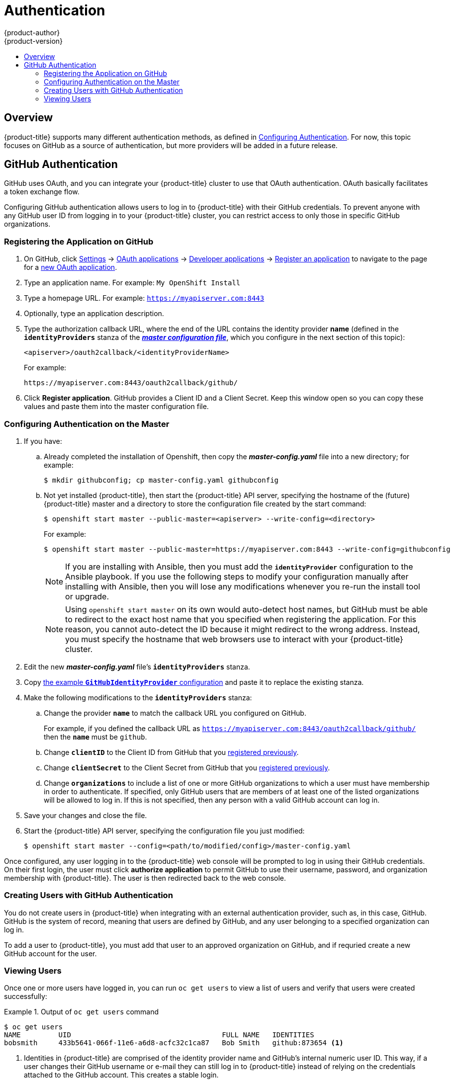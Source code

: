 = Authentication
{product-author}
{product-version}
:data-uri:
:icons:
:experimental:
:toc: macro
:toc-title:
:prewrap!:

toc::[]

== Overview

{product-title} supports many different authentication methods, as defined in
link:../install_config/configuring_authentication.html[Configuring Authentication].
For now, this topic focuses on GitHub as a source of authentication, but more
providers will be added in a future release.

[[github-auth]]
== GitHub Authentication

GitHub uses OAuth, and you can integrate your {product-title} cluster to use
that OAuth authentication. OAuth basically facilitates a token exchange flow.

Configuring GitHub authentication allows users to log in to {product-title} with
their GitHub credentials. To prevent anyone with any GitHub user ID from logging
in to your {product-title} cluster, you can restrict access to only those in
specific GitHub organizations.

[[register-app-on-github]]
=== Registering the Application on GitHub

. On GitHub, click https://github.com/settings/profile[Settings] ->
https://github.com/settings/applications[OAuth applications] ->
https://github.com/settings/developers[Developer applications] ->
https://github.com/settings/applications/new[Register an application]
to navigate to the page for a
https://github.com/settings/applications/new[new OAuth application].
. Type an application name. For example: `My OpenShift Install`
. Type a homepage URL. For example: `https://myapiserver.com:8443`
. Optionally, type an application description.
. Type the authorization callback URL, where the end of the URL contains the
identity provider *name* (defined in the `*identityProviders*` stanza of the link:../install_config/master_node_configuration.html[*_master configuration file_*], which you configure in the next section of this topic):
+
----
<apiserver>/oauth2callback/<identityProviderName>
----
+
For example:
+
----
https://myapiserver.com:8443/oauth2callback/github/
----
. Click *Register application*. GitHub provides a Client ID and a Client Secret.
Keep this window open so you can copy these values and paste them into the
master configuration file.

[[configuring-auth-on-master]]
=== Configuring Authentication on the Master

. If you have:
.. Already completed the installation of Openshift, then copy the
*_master-config.yaml_* file into a new directory; for example:
+
----
$ mkdir githubconfig; cp master-config.yaml githubconfig
----
.. Not yet installed {product-title}, then start the {product-title} API server,
specifying the hostname of the (future) {product-title} master and a directory
to store the configuration file created by the start command:
+
----
$ openshift start master --public-master=<apiserver> --write-config=<directory>
----
+
For example:
+
----
$ openshift start master --public-master=https://myapiserver.com:8443 --write-config=githubconfig
----
+
[NOTE]
====
If you are installing with Ansible, then you must add the
`*identityProvider*` configuration to the Ansible playbook.
If you use the following steps to modify your configuration manually after installing with Ansible, then you will lose any modifications whenever you re-run the install tool or upgrade.
====
+
[NOTE]
====
Using `openshift start master` on its own would auto-detect host names, but
GitHub must be able to redirect to the exact host name that you specified when
registering the application. For this reason, you cannot auto-detect the ID
because it might redirect to the wrong address. Instead, you must specify the
hostname that web browsers use to interact with your {product-title} cluster.
====
. Edit the new *_master-config.yaml_* file's `*identityProviders*` stanza.
. Copy
link:../install_config/configuring_authentication.html#GitHub[the example `*GitHubIdentityProvider*` configuration]
and paste it to replace the existing stanza.
. Make the following modifications to the `*identityProviders*` stanza:
.. Change the provider `*name*` to match the callback URL you configured on
GitHub.
+
For example, if you defined the callback URL as
`https://myapiserver.com:8443/oauth2callback/github/` then the `*name*` must be
`github`.
.. Change `*clientID*` to the Client ID from GitHub that you
link:../admin_solutions/authentication.html#register-app-on-github[registered previously].
.. Change `*clientSecret*` to the Client Secret from GitHub that you
link:../admin_solutions/authentication.html#register-app-on-github[registered previously].
.. Change `*organizations*` to include a list of one or more GitHub
organizations to which a user must have membership in order to authenticate. If
specified, only GitHub users that are members of at least one of the listed
organizations will be allowed to log in. If this is not specified, then any
person with a valid GitHub account can log in.
. Save your changes and close the file.
. Start the {product-title} API server, specifying the configuration file you just
modified:
+
----
$ openshift start master --config=<path/to/modified/config>/master-config.yaml
----

Once configured, any user logging in to the {product-title} web console will be
prompted to log in using their GitHub credentials. On their first login, the
user must click *authorize application* to permit GitHub to use their username,
password, and organization membership with {product-title}. The user is then
redirected back to the web console.

=== Creating Users with GitHub Authentication

You do not create users in {product-title} when integrating with an external
authentication provider, such as, in this case, GitHub. GitHub is the system of
record, meaning that users are defined by GitHub, and any user belonging to a
specified organization can log in.

To add a user to {product-title}, you must add that user to an approved
organization on GitHub, and if requried create a new GitHub account for the
user.

=== Viewing Users

Once one or more users have logged in, you can run `oc get users` to view a
list of users and verify that users were created successfully:

.Output of `oc get users` command
====

----
$ oc get users
NAME         UID                                    FULL NAME   IDENTITIES
bobsmith     433b5641-066f-11e6-a6d8-acfc32c1ca87   Bob Smith   github:873654 <1>
----
<1> Identities in {product-title} are comprised of the identity provider name and GitHub's internal numeric user ID. This way, if a user changes their GitHub username or e-mail they can still log in to {product-title} instead of relying on the credentials attached to the GitHub account. This creates a stable login.
====

From here, you might want to learn how to
link:../admin_solutions/user_role_mgmt.html#control-user-roles[control user roles].
